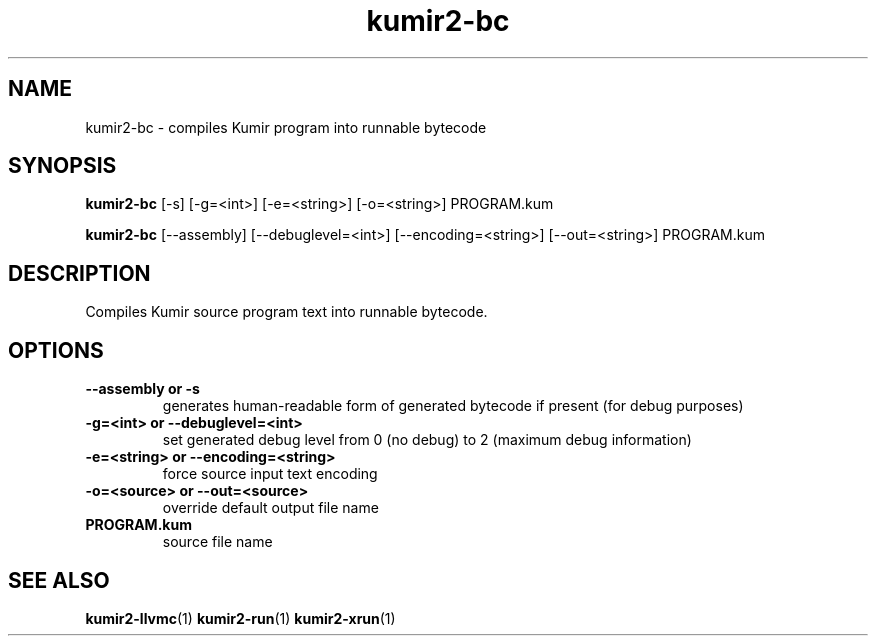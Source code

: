 .TH kumir2-bc 1 "" "" "Kumir utilities"
.SH NAME
kumir2-bc \- compiles Kumir program into runnable bytecode
.SH SYNOPSIS
.B kumir2-bc 
[\-s] [\-g=<int>] [\-e=<string>] [\-o=<string>] PROGRAM.kum

.B kumir2-bc
[\-\-assembly] [\-\-debuglevel=<int>] [\-\-encoding=<string>] [\-\-out=<string>] PROGRAM.kum
.SH DESCRIPTION
Compiles Kumir source program text into runnable bytecode.
.SH OPTIONS
.TP
.B \-\-assembly or \-s
generates human-readable form of generated bytecode if present (for debug purposes)
.TP
.BI \-g=<int>\ or\ \-\-debuglevel=<int>
set generated debug level from 0 (no debug) to 2 (maximum debug information)
.TP
.BI \-e=<string>\ or\ \-\-encoding=<string>
force source input text encoding
.TP
.BI \-o=<source>\ or\ \-\-out=<source>
override default output file name
.TP
.BI PROGRAM.kum
source file name
.SH SEE ALSO
.BR kumir2-llvmc (1)
.BR kumir2-run (1)
.BR kumir2-xrun (1)

